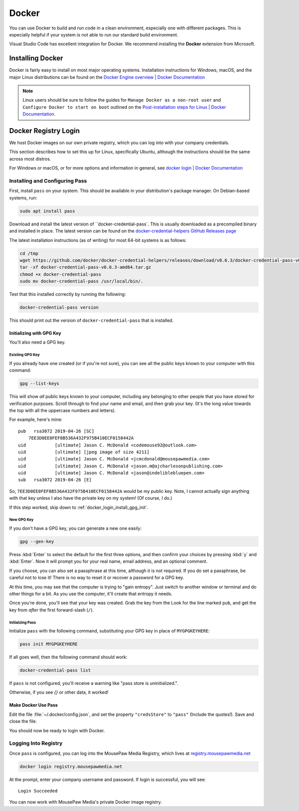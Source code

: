..  _docker:

Docker
#################################

You can use Docker to build and run code in a clean environment, especially
one with different packages. This is especially helpful if your system is not
able to run our standard build environment.

Visual Studio Code has excellent integration for Docker. We recommend installing
the **Docker** extension from Microsoft.

..  _docker_installing:

Installing Docker
=================================

Docker is fairly easy to install on most major operating systems. Installation
instructions for Windows, macOS, and the major Linux distributions can be
found on the `Docker Engine overview | Docker Documentation <https://docs.docker.com/install/>`_

..  NOTE:: Linux users should be sure to follow the guides for
    ``Manage Docker as a non-root user`` and
    ``Configure Docker to start on boot`` outlined on the
    `Post-installation steps for Linux | Docker Documentation <https://docs.docker.com/install/linux/linux-postinstall/>`_.

..  _docker_login:

Docker Registry Login
=================================

We host Docker images on our own private registry, which you can log into with
your company credentials.

This section describes how to set this up for Linux, specifically Ubuntu,
although the instructions should be the same across most distros.

For Windows or macOS, or for more options and information in general, see
`docker login | Docker Documentation <https://docs.docker.com/engine/reference/commandline/login>`_

..  _docker_login_install:

Installing and Configuring Pass
---------------------------------

First, install ``pass`` on your system. This should be available in your
distribution's package manager. On Debian-based systems, run:

..  code-block:: bash

    sudo apt install pass

Download and install the latest version of ``docker-credential-pass`.
This is usually downloaded as a precompiled binary and installed in place.
The latest version can be found on the
`docker-credential-helpers GitHub Releases page <https://github.com/docker/docker-credential-helpers/releases>`_

The latest installation instructions (as of writing) for most 64-bit
systems is as follows:

..  code-block:: bash

    cd /tmp
    wget https://github.com/docker/docker-credential-helpers/releases/download/v0.6.3/docker-credential-pass-v0.6.3-amd64.tar.gz
    tar -xf docker-credential-pass-v0.6.3-amd64.tar.gz
    chmod +x docker-credential-pass
    sudo mv docker-credential-pass /usr/local/bin/.

Test that this installed correctly by running the following:

..  code-block:: bash

    docker-credential-pass version

This should print out the version of ``docker-credential-pass`` that
is installed.

..  _docker_login_install_gpg:

Initializing with GPG Key
^^^^^^^^^^^^^^^^^^^^^^^^^^^^^^

You'll also need a GPG key.

..  _docker_login_install_gpg_existing:

Existing GPG Key
""""""""""""""""""""""""""""""

If you already have one created (or if you're not
sure), you can see all the public keys known to your computer with this command:

..  code-block:: bash

    gpg --list-keys

This will show *all* public keys known to your computer, including any
belonging to other people that you have stored for verification purposes.
Scroll through to find your name and email, and then grab your key.
(It's the long value towards the top with all the uppercase numbers and
letters).

For example, here's mine::

    pub   rsa3072 2019-04-26 [SC]
        7EE3D0EE0FEF8B536A432F975B410ECF0158442A
    uid           [ultimate] Jason C. McDonald <codemouse92@outlook.com>
    uid           [ultimate] [jpeg image of size 4211]
    uid           [ultimate] Jason C. McDonald <jcmcdonald@mousepawmedia.com>
    uid           [ultimate] Jason C. McDonald <jason.m@ajcharlesonpublishing.com>
    uid           [ultimate] Jason C. McDonald <jason@indeliblebluepen.com>
    sub   rsa3072 2019-04-26 [E]

So, ``7EE3D0EE0FEF8B536A432F975B410ECF0158442A`` would be my public key.
Note, I cannot actually sign anything with that key unless I also have the
private key on my system! (Of course, I do.)

..  WARNING: Always keep your private keys secret, and maintain secure backups
    of them in case anything happens to your computer. You cannot recover
    a lost private key, and if you don't have it, you can't access anything
    encrypted with said key.

If this step worked, skip down to :ref:`docker_login_install_gpg_init`.

..  _docker_login_install_gpg_new:

New GPG Key
""""""""""""""""""""""""""""""

If you don't have a GPG key, you can generate a new one easily:

..  code-block:: bash

    gpg --gen-key

Press :kbd:`Enter` to select the default for the first three options, and
then confirm your choices by pressing :kbd:`y` and :kbd:`Enter`. Now it will
prompt you for your real name, email address, and an optional comment.

If you choose, you can also set a passphrase at this time, although it is not
required. If you do set a passphrase, be careful not to lose it!
There is no way to reset it or recover a password for a GPG key.

At this time, you may see that the computer is trying to "gain entropy". Just
switch to another window or terminal and do other things for a bit. As you use
the computer, it'll create that entropy it needs.

Once you're done, you'll see that your key was created. Grab the key from the
Look for the line marked ``pub``, and get the key from *after* the first
forward-slash (``/``).

..  _docker_login_install_gpg_init:

Initialzing Pass
"""""""""""""""""""""""""""""

Initialize ``pass`` with the following command, substituting your GPG key
in place of ``MYGPGKEYHERE``:

..  code-block:: bash

    pass init MYGPGKEYHERE

If all goes well, then the following command should work:

..  code-block:: bash

    docker-credential-pass list

If ``pass`` is not configured, you'll receive a warning like "pass store is
uninitialized.".

Otherwise, if you see `{}` or other data, it worked!

..  _docker_login_install_use:

Make Docker Use Pass
^^^^^^^^^^^^^^^^^^^^^^^^^^^^^^

Edit the file :file:`~/.docker/config.json`, and set the property
``"credsStore"`` to ``"pass"`` (Include the quotes!).
Save and close the file.

You should now be ready to login with Docker.

..  _docker_login_login:

Logging Into Registry
---------------------------------

Once ``pass`` is configured, you can log into the MousePaw Media Registry,
which lives at `registry.mousepawmedia.net <https://registry.mousepawmedia.net>`_

..  code-block:: bash

    docker login registry.mousepawmedia.net

At the prompt, enter your company username and password. If login is successful,
you will see::

    Login Succeeded

You can now work with MousePaw Media's private Docker image registry.
